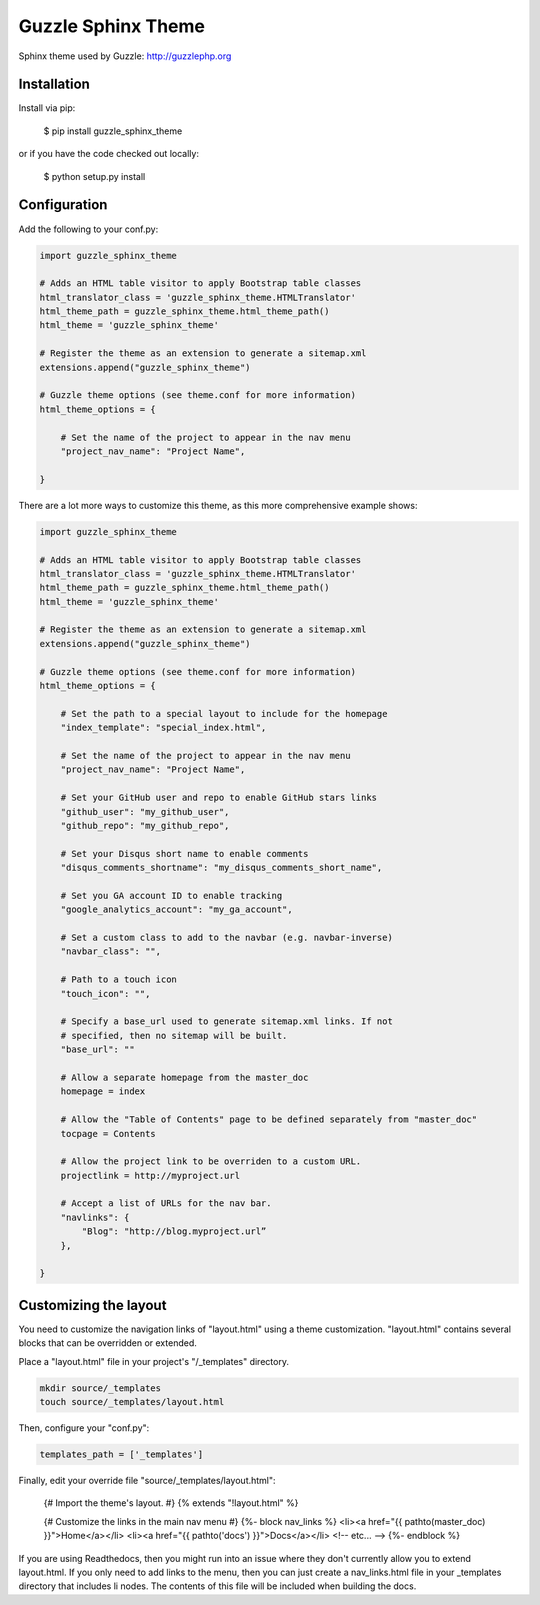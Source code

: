 ===================
Guzzle Sphinx Theme
===================

Sphinx theme used by Guzzle: http://guzzlephp.org

Installation
============

Install via pip:

    $ pip install guzzle_sphinx_theme

or if you have the code checked out locally:

    $ python setup.py install

Configuration
=============

Add the following to your conf.py:

.. code-block:: python

    import guzzle_sphinx_theme

    # Adds an HTML table visitor to apply Bootstrap table classes
    html_translator_class = 'guzzle_sphinx_theme.HTMLTranslator'
    html_theme_path = guzzle_sphinx_theme.html_theme_path()
    html_theme = 'guzzle_sphinx_theme'

    # Register the theme as an extension to generate a sitemap.xml
    extensions.append("guzzle_sphinx_theme")

    # Guzzle theme options (see theme.conf for more information)
    html_theme_options = {

        # Set the name of the project to appear in the nav menu
        "project_nav_name": "Project Name",

    }

There are a lot more ways to customize this theme, as this more comprehensive example shows:

.. code-block:: python

    import guzzle_sphinx_theme

    # Adds an HTML table visitor to apply Bootstrap table classes
    html_translator_class = 'guzzle_sphinx_theme.HTMLTranslator'
    html_theme_path = guzzle_sphinx_theme.html_theme_path()
    html_theme = 'guzzle_sphinx_theme'

    # Register the theme as an extension to generate a sitemap.xml
    extensions.append("guzzle_sphinx_theme")

    # Guzzle theme options (see theme.conf for more information)
    html_theme_options = {

        # Set the path to a special layout to include for the homepage
        "index_template": "special_index.html",

        # Set the name of the project to appear in the nav menu
        "project_nav_name": "Project Name",

        # Set your GitHub user and repo to enable GitHub stars links
        "github_user": "my_github_user",
        "github_repo": "my_github_repo",

        # Set your Disqus short name to enable comments
        "disqus_comments_shortname": "my_disqus_comments_short_name",

        # Set you GA account ID to enable tracking
        "google_analytics_account": "my_ga_account",

        # Set a custom class to add to the navbar (e.g. navbar-inverse)
        "navbar_class": "",

        # Path to a touch icon
        "touch_icon": "",

        # Specify a base_url used to generate sitemap.xml links. If not
        # specified, then no sitemap will be built.
        "base_url": ""

        # Allow a separate homepage from the master_doc
        homepage = index

        # Allow the "Table of Contents" page to be defined separately from "master_doc"
        tocpage = Contents

        # Allow the project link to be overriden to a custom URL.
        projectlink = http://myproject.url

        # Accept a list of URLs for the nav bar.
        "navlinks": {
            "Blog": "http://blog.myproject.url”
        },

    }

Customizing the layout
======================

You need to customize the navigation links of "layout.html" using a theme
customization. "layout.html" contains several blocks that can be
overridden or extended.

Place a "layout.html" file in your project's "/_templates" directory.

.. code-block:: bash

    mkdir source/_templates
    touch source/_templates/layout.html

Then, configure your "conf.py":

.. code-block:: python

    templates_path = ['_templates']

Finally, edit your override file "source/_templates/layout.html":

    {# Import the theme's layout. #}
    {% extends "!layout.html" %}

    {# Customize the links in the main nav menu #}
    {%- block nav_links %}
    <li><a href="{{ pathto(master_doc) }}">Home</a></li>
    <li><a href="{{ pathto('docs') }}">Docs</a></li>
    <!-- etc... -->
    {%- endblock %}

If you are using Readthedocs, then you might run into an issue where they don't
currently allow you to extend layout.html. If you only need to add links to the
menu, then you can just create a nav_links.html file in your _templates
directory that includes li nodes. The contents of this file will be included
when building the docs.
